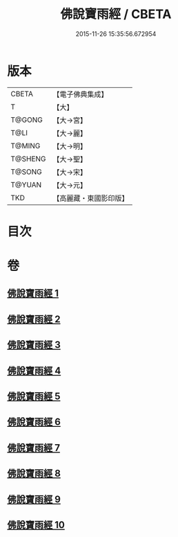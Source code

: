 #+TITLE: 佛說寶雨經 / CBETA
#+DATE: 2015-11-26 15:35:56.672954
* 版本
 |     CBETA|【電子佛典集成】|
 |         T|【大】     |
 |    T@GONG|【大→宮】   |
 |      T@LI|【大→麗】   |
 |    T@MING|【大→明】   |
 |   T@SHENG|【大→聖】   |
 |    T@SONG|【大→宋】   |
 |    T@YUAN|【大→元】   |
 |       TKD|【高麗藏・東國影印版】|

* 目次
* 卷
** [[file:KR6i0298_001.txt][佛說寶雨經 1]]
** [[file:KR6i0298_002.txt][佛說寶雨經 2]]
** [[file:KR6i0298_003.txt][佛說寶雨經 3]]
** [[file:KR6i0298_004.txt][佛說寶雨經 4]]
** [[file:KR6i0298_005.txt][佛說寶雨經 5]]
** [[file:KR6i0298_006.txt][佛說寶雨經 6]]
** [[file:KR6i0298_007.txt][佛說寶雨經 7]]
** [[file:KR6i0298_008.txt][佛說寶雨經 8]]
** [[file:KR6i0298_009.txt][佛說寶雨經 9]]
** [[file:KR6i0298_010.txt][佛說寶雨經 10]]
